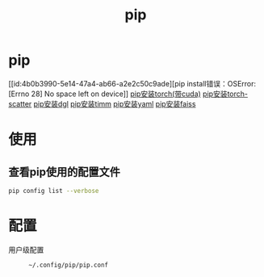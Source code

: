 :PROPERTIES:
:ID:       1f8e3fa6-ad53-4b9c-8d06-43ffa046fb1c
:END:
#+title: pip
#+filetags: python

* pip
[[id:4b0b3990-5e14-47a4-ab66-a2e2c50c9ade][pip install错误：OSError: [Errno 28] No space left on device]]
[[id:cfe89b94-ace5-4816-896f-a1ffce8d10c5][pip安装torch(带cuda)]]
[[id:e00f1993-5152-4a4c-866c-f0fe91761cb8][pip安装torch-scatter]]
[[id:6c6faca5-847e-4b1a-a882-4246f293b573][pip安装dgl]]
[[id:58345174-9871-418d-b753-828271b9b5c1][pip安装timm]]
[[id:8a2869e2-dc0b-40e9-acf5-4f80fb954de8][pip安装yaml]]
[[id:5fb308e4-2d7c-43ba-8c39-07cc94d02c2d][pip安装faiss]]


* 使用
** 查看pip使用的配置文件
#+begin_src bash
pip config list --verbose
#+end_src



* 配置
- 用户级配置 ::
  #+begin_example
  ~/.config/pip/pip.conf
  #+end_example

